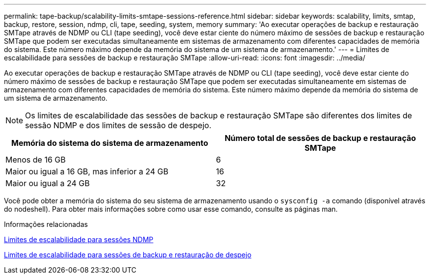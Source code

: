 ---
permalink: tape-backup/scalability-limits-smtape-sessions-reference.html 
sidebar: sidebar 
keywords: scalability, limits, smtap, backup, restore, session, ndmp, cli, tape, seeding, system, memory 
summary: 'Ao executar operações de backup e restauração SMTape através de NDMP ou CLI (tape seeding), você deve estar ciente do número máximo de sessões de backup e restauração SMTape que podem ser executadas simultaneamente em sistemas de armazenamento com diferentes capacidades de memória do sistema. Este número máximo depende da memória do sistema de um sistema de armazenamento.' 
---
= Limites de escalabilidade para sessões de backup e restauração SMTape
:allow-uri-read: 
:icons: font
:imagesdir: ../media/


[role="lead"]
Ao executar operações de backup e restauração SMTape através de NDMP ou CLI (tape seeding), você deve estar ciente do número máximo de sessões de backup e restauração SMTape que podem ser executadas simultaneamente em sistemas de armazenamento com diferentes capacidades de memória do sistema. Este número máximo depende da memória do sistema de um sistema de armazenamento.

[NOTE]
====
Os limites de escalabilidade das sessões de backup e restauração SMTape são diferentes dos limites de sessão NDMP e dos limites de sessão de despejo.

====
|===
| Memória do sistema do sistema de armazenamento | Número total de sessões de backup e restauração SMTape 


 a| 
Menos de 16 GB
 a| 
6



 a| 
Maior ou igual a 16 GB, mas inferior a 24 GB
 a| 
16



 a| 
Maior ou igual a 24 GB
 a| 
32

|===
Você pode obter a memória do sistema do seu sistema de armazenamento usando o `sysconfig -a` comando (disponível através do nodeshell). Para obter mais informações sobre como usar esse comando, consulte as páginas man.

.Informações relacionadas
xref:scalability-limits-ndmp-sessions-reference.adoc[Limites de escalabilidade para sessões NDMP]

xref:scalability-limits-dump-backup-restore-sessions-concept.adoc[Limites de escalabilidade para sessões de backup e restauração de despejo]
